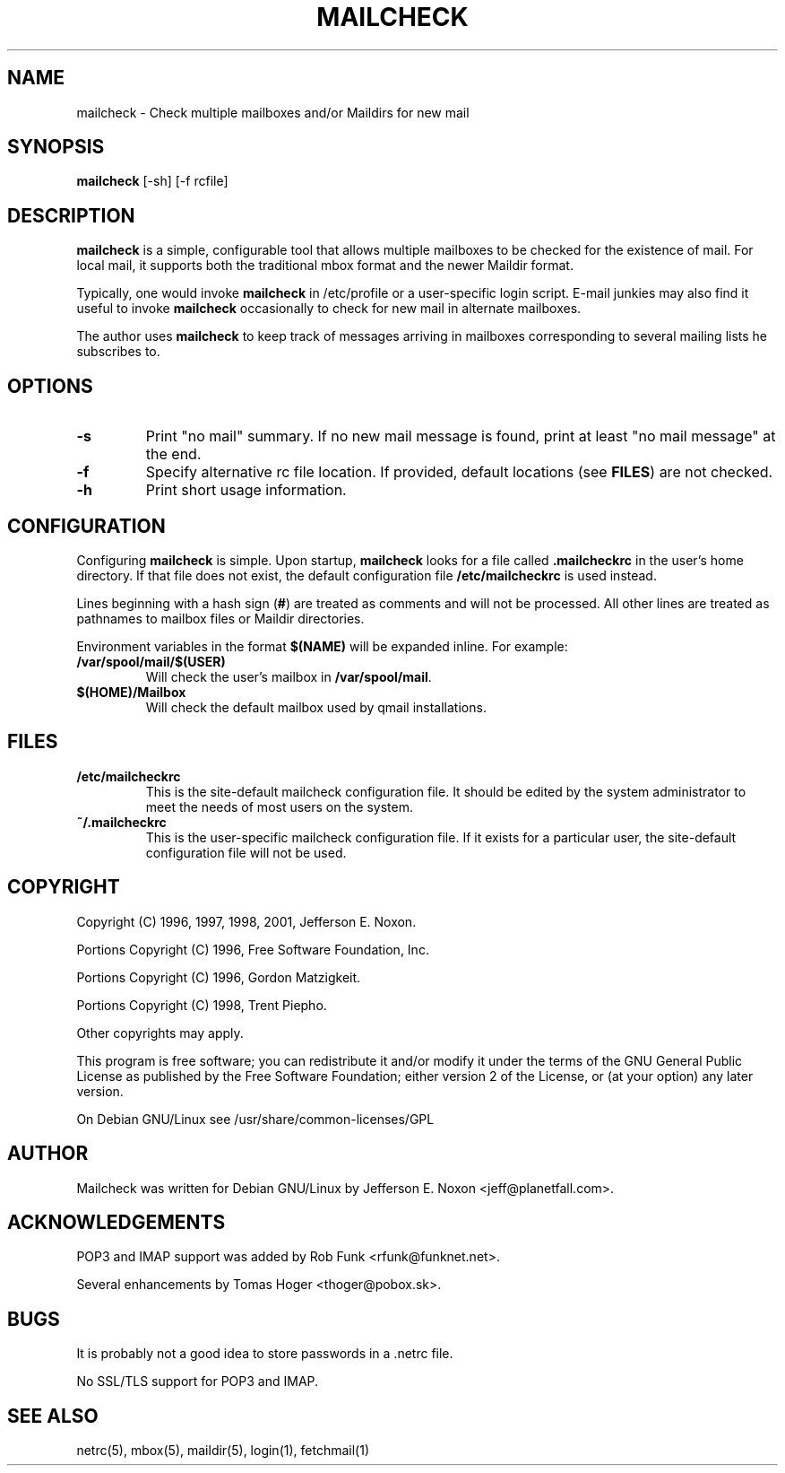 .TH MAILCHECK 1 "2 July 2005"

.SH NAME
mailcheck \- Check multiple mailboxes and/or Maildirs for new mail

.SH SYNOPSIS
\fBmailcheck\fP [-sh] [-f rcfile]

.SH DESCRIPTION
\fBmailcheck\fP is a simple, configurable tool that allows multiple
mailboxes to be checked for the existence of mail.  For local mail, it
supports both the traditional mbox format and the newer Maildir format.
.PP
Typically, one would invoke \fBmailcheck\fP in /etc/profile or a
user-specific login script.  E-mail junkies may also find it useful to
invoke \fBmailcheck\fP occasionally to check for new mail in alternate
mailboxes.
.PP
The author uses \fBmailcheck\fP to keep track of messages arriving in
mailboxes corresponding to several mailing lists he subscribes to.

.SH OPTIONS
.TP
\fB\-s\fP
Print "no mail" summary.  If no new mail message is found, print at least "no
mail message" at the end.
.TP
\fB\-f\fP
Specify alternative rc file location.  If provided, default locations (see
\fBFILES\fP) are not checked.
.TP
\fB\-h\fP
Print short usage information.

.SH CONFIGURATION
Configuring \fBmailcheck\fP is simple.  Upon startup, \fBmailcheck\fP looks
for a file called \fB.mailcheckrc\fP in the user's home directory.  If that
file does not exist, the default configuration file \fB/etc/mailcheckrc\fP
is used instead.
.PP
Lines beginning with a hash sign (\fB#\fP) are treated as comments and will
not be processed.  All other lines are treated as pathnames to mailbox files
or Maildir directories.
.PP
Environment variables in the format \fB$(NAME)\fP will be expanded inline.
For example: 
.TP
\fB/var/spool/mail/$(USER)\fP 
Will check the user's mailbox in \fB/var/spool/mail\fP.
.TP
\fB$(HOME)/Mailbox\fP
Will check the default mailbox used by qmail installations.
.PP

.SH FILES
.TP
.B /etc/mailcheckrc
This is the site-default mailcheck configuration file.  It should be
edited by the system administrator to meet the needs of most users on
the system.
.TP
.B ~/.mailcheckrc
This is the user-specific mailcheck configuration file.  If it exists
for a particular user, the site-default configuration file will not
be used.

.SH COPYRIGHT
Copyright (C) 1996, 1997, 1998, 2001, Jefferson E. Noxon.
.PP
Portions Copyright (C) 1996, Free Software Foundation, Inc.
.PP
Portions Copyright (C) 1996, Gordon Matzigkeit.
.PP
Portions Copyright (C) 1998, Trent Piepho.
.PP
Other copyrights may apply.
.PP
This program is free software; you can redistribute it and/or modify
it under the terms of the GNU General Public License as published by
the Free Software Foundation; either version 2 of the License, or
(at your option) any later version.
.PP
On Debian GNU/Linux see /usr/share/common-licenses/GPL

.SH AUTHOR
Mailcheck was written for Debian GNU/Linux by Jefferson E. Noxon
<jeff@planetfall.com>.

.SH ACKNOWLEDGEMENTS
POP3 and IMAP support was added by Rob Funk <rfunk@funknet.net>.
.PP
Several enhancements by Tomas Hoger <thoger@pobox.sk>.

.SH BUGS
It is probably not a good idea to store passwords in a .netrc file.
.PP
No SSL/TLS support for POP3 and IMAP.

.SH SEE ALSO
netrc(5), mbox(5), maildir(5), login(1), fetchmail(1)

